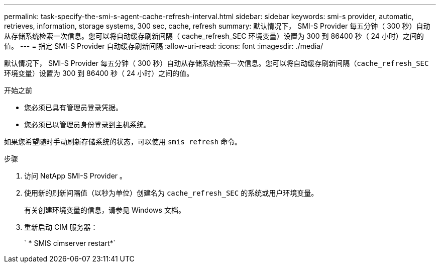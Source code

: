 ---
permalink: task-specify-the-smi-s-agent-cache-refresh-interval.html 
sidebar: sidebar 
keywords: smi-s provider, automatic, retrieves, information, storage systems, 300 sec, cache, refresh 
summary: 默认情况下， SMI-S Provider 每五分钟（ 300 秒）自动从存储系统检索一次信息。您可以将自动缓存刷新间隔（ cache_refresh_SEC 环境变量）设置为 300 到 86400 秒（ 24 小时）之间的值。 
---
= 指定 SMI-S Provider 自动缓存刷新间隔
:allow-uri-read: 
:icons: font
:imagesdir: ./media/


[role="lead"]
默认情况下， SMI-S Provider 每五分钟（ 300 秒）自动从存储系统检索一次信息。您可以将自动缓存刷新间隔（`cache_refresh_SEC` 环境变量）设置为 300 到 86400 秒（ 24 小时）之间的值。

.开始之前
* 您必须已具有管理员登录凭据。
* 您必须已以管理员身份登录到主机系统。


如果您希望随时手动刷新存储系统的状态，可以使用 `smis refresh` 命令。

.步骤
. 访问 NetApp SMI-S Provider 。
. 使用新的刷新间隔值（以秒为单位）创建名为 `cache_refresh_SEC` 的系统或用户环境变量。
+
有关创建环境变量的信息，请参见 Windows 文档。

. 重新启动 CIM 服务器：
+
` * SMIS cimserver restart*`


